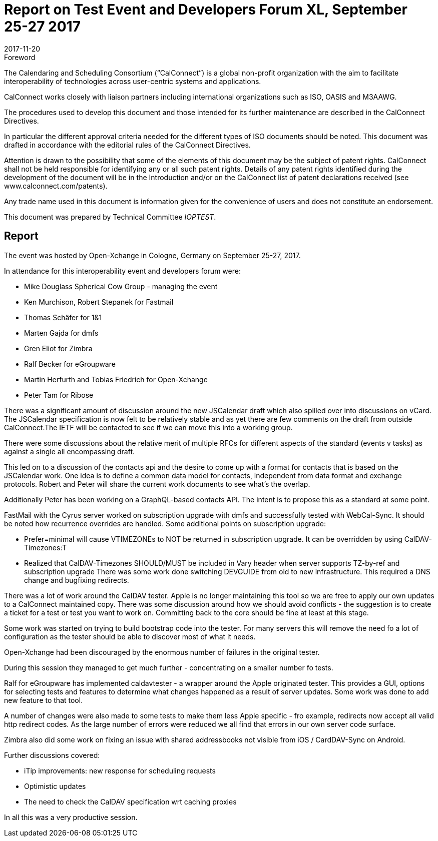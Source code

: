 = Report on Test Event and Developers Forum XL, September 25-27 2017
:docnumber: 1706
:copyright-year: 2017
:language: en
:doctype: administrative
:edition: 1
:status: published
:revdate: 2017-11-20
:published-date: 2017-11-20
:technical-committee: IOPTEST
:mn-document-class: cc
:mn-output-extensions: xml,html,pdf,rxl
:local-cache-only:
:data-uri-image:

.Foreword
The Calendaring and Scheduling Consortium ("`CalConnect`") is a global non-profit
organization with the aim to facilitate interoperability of technologies across
user-centric systems and applications.

CalConnect works closely with liaison partners including international
organizations such as ISO, OASIS and M3AAWG.

The procedures used to develop this document and those intended for its further
maintenance are described in the CalConnect Directives.

In particular the different approval criteria needed for the different types of
ISO documents should be noted. This document was drafted in accordance with the
editorial rules of the CalConnect Directives.

Attention is drawn to the possibility that some of the elements of this
document may be the subject of patent rights. CalConnect shall not be held responsible
for identifying any or all such patent rights. Details of any patent rights
identified during the development of the document will be in the Introduction
and/or on the CalConnect list of patent declarations received (see
www.calconnect.com/patents).

Any trade name used in this document is information given for the convenience
of users and does not constitute an endorsement.

This document was prepared by Technical Committee _{technical-committee}_.

== Report

The event was hosted by Open-Xchange in Cologne, Germany on September 25-27,
2017.

In attendance for this interoperability event and developers forum were:

* Mike Douglass Spherical Cow Group - managing the event
* Ken Murchison, Robert Stepanek for Fastmail
* Thomas Schäfer for 1&1
* Marten Gajda for dmfs
* Gren Eliot for Zimbra
* Ralf Becker for eGroupware
* Martin Herfurth and Tobias Friedrich for Open-Xchange
* Peter Tam for Ribose

There was a significant amount of discussion around the new JSCalendar draft which also
spilled over into discussions on vCard. The JSCalendar specification is now felt to be relatively
stable and as yet there are few comments on the draft from outside CalConnect.The IETF will
be contacted to see if we can move this into a working group.

There were some discussions about the relative merit of multiple RFCs for different aspects of
the standard (events v tasks) as against a single all encompassing draft.

This led on to a discussion of the contacts api and the desire to come up with a format for
contacts that is based on the JSCalendar work. One idea is to define a common data model for
contacts, independent from data format and exchange protocols. Robert and Peter will share
the current work documents to see what's the overlap.

Additionally Peter has been working on a GraphQL-based contacts API. The intent is to propose
this as a standard at some point.

FastMail with the Cyrus server worked on subscription upgrade with dmfs and successfully
tested with WebCal-Sync. It should be noted how recurrence overrides are handled. Some
additional points on subscription upgrade:

* Prefer=minimal will cause VTIMEZONEs to NOT be returned in subscription
upgrade. It can be overridden by using CalDAV-Timezones:T

* Realized that CalDAV-Timezones SHOULD/MUST be included in Vary header
when server supports TZ-by-ref and subscription upgrade
There was some work done switching DEVGUIDE from old to new infrastructure. This 
required a DNS change and bugfixing redirects.

There was a lot of work around the CalDAV tester. Apple is no longer maintaining this tool so we
are free to apply our own updates to a CalConnect maintained copy. There was some
discussion around how we should avoid conflicts - the suggestion is to create a ticket for a test
or test you want to work on. Committing back to the core should be fine at least at this stage.

Some work was started on trying to build bootstrap code into the tester. For many servers this
will remove the need fo a lot of configuration as the tester should be able to discover most of
what it needs.

Open-Xchange had been discouraged by the enormous number of failures in the original tester.

During this session they managed to get much further - concentrating on a smaller number fo
tests.

Ralf for eGroupware has implemented caldavtester - a wrapper around the Apple originated
tester. This provides a GUI, options for selecting tests and features to determine what changes
happened as a result of server updates. Some work was done to add new feature to that tool.

A number of changes were also made to some tests to make them less Apple specific - fro
example, redirects now accept all valid http redirect codes.
As the large number of errors were reduced we all find that errors in our own server code
surface.

Zimbra also did some work on fixing an issue with shared addressbooks not visible from iOS /
CardDAV-Sync on Android.

Further discussions covered:

* iTip improvements: new response for scheduling requests
* Optimistic updates
* The need to check the CalDAV specification wrt caching proxies

In all this was a very productive session.
